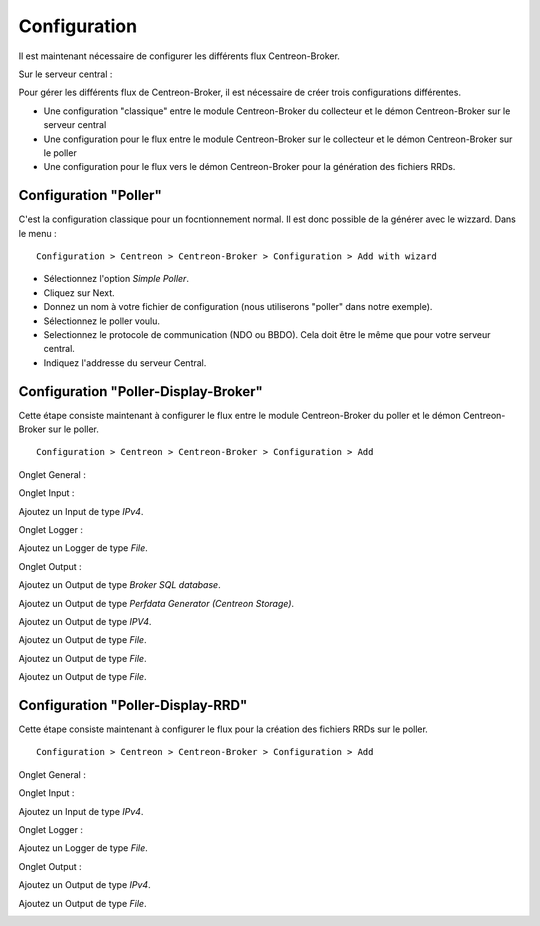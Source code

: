 Configuration
=============

Il est maintenant nécessaire de configurer les différents flux Centreon-Broker.

Sur le serveur central :

Pour gérer les différents flux de Centreon-Broker, il est nécessaire de créer trois configurations différentes.

* Une configuration "classique" entre le module Centreon-Broker du collecteur et le démon Centreon-Broker sur le serveur central
* Une configuration pour le flux entre le module Centreon-Broker sur le collecteur et le démon Centreon-Broker sur le poller
* Une configuration pour le flux vers le démon Centreon-Broker pour la génération des fichiers RRDs.

 
Configuration "Poller"
----------------------

C'est la configuration classique pour un focntionnement normal. Il est donc possible de la générer avec le wizzard. Dans le menu :

::

 Configuration > Centreon > Centreon-Broker > Configuration > Add with wizard

* Sélectionnez l'option *Simple Poller*.
* Cliquez sur Next.
* Donnez un nom à votre fichier de configuration (nous utiliserons "poller" dans notre exemple).
* Sélectionnez le poller voulu.
* Selectionnez le protocole  de communication (NDO ou BBDO). Cela doit être le même que pour votre serveur central.
* Indiquez l'addresse du serveur Central.

Configuration "Poller-Display-Broker"
-------------------------------------

Cette étape consiste maintenant à configurer le flux entre le module Centreon-Broker du poller et le démon Centreon-Broker sur le poller.

::

 Configuration > Centreon > Centreon-Broker > Configuration > Add

Onglet General :

.. image:: images/General-1.png
   :align: center
   :width: 800 px

Onglet Input :

Ajoutez un Input de type *IPv4*.

.. image:: images/Input-1.png
   :align: center
   :width: 800 px

Onglet Logger :

Ajoutez un Logger de type *File*.

.. image:: images/Logger-1.png
   :align: center
   :width: 800 px

Onglet Output :

Ajoutez un Output  de type *Broker SQL database*.

.. image:: images/Output-1-1.png
   :align: center
   :width: 800 px

Ajoutez un Output de type *Perfdata Generator (Centreon Storage)*.

.. image:: images/Output-1-2.png
   :align: center
   :width: 800 px

Ajoutez un Output de type *IPV4*.

.. image:: images/Output-1-3.png
   :align: center
   :width: 800 px

Ajoutez un Output de type *File*.

.. image:: images/Output-1-4.png
   :align: center
   :width: 800 px

Ajoutez un Output de type *File*.

.. image:: images/Output-1-5.png
   :align: center
   :width: 800 px

Ajoutez un Output de type *File*.

.. image:: images/Output-1-6.png
   :align: center
   :width: 800 px


Configuration "Poller-Display-RRD"
----------------------------------

Cette étape consiste maintenant à configurer le flux pour la création des fichiers RRDs sur le poller.

::

 Configuration > Centreon > Centreon-Broker > Configuration > Add

Onglet General :

.. image:: images/General-1.png
   :align: center
   :width: 800 px

Onglet Input :

Ajoutez un Input de type *IPv4*.

.. image:: images/Input-2.png
   :align: center
   :width: 800 px

Onglet Logger :

Ajoutez un Logger de type *File*.

.. image:: images/Logger-2.png
   :align: center
   :width: 800 px

Onglet Output :

Ajoutez un Output de type *IPv4*.

.. image:: images/Output-2-1.png
   :align: center
   :width: 800 px

Ajoutez un Output de type *File*.

.. image:: images/Output-2-2.png
   :align: center
   :width: 800 px

